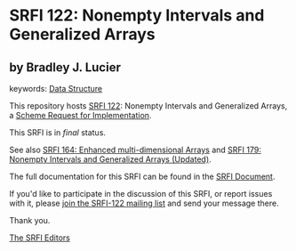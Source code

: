 * SRFI 122: Nonempty Intervals and Generalized Arrays

** by Bradley J. Lucier



keywords: [[https://srfi.schemers.org/?keywords=data-structure][Data Structure]]

This repository hosts [[https://srfi.schemers.org/srfi-122/][SRFI 122]]: Nonempty Intervals and Generalized Arrays, a [[https://srfi.schemers.org/][Scheme Request for Implementation]].

This SRFI is in /final/ status.

See also [[https://srfi.schemers.org/srfi-164/][SRFI 164: Enhanced multi-dimensional Arrays]] and [[https://srfi.schemers.org/srfi-179/][SRFI 179: Nonempty Intervals and Generalized Arrays (Updated)]].

The full documentation for this SRFI can be found in the [[https://srfi.schemers.org/srfi-122/srfi-122.html][SRFI Document]].

If you'd like to participate in the discussion of this SRFI, or report issues with it, please [[https://srfi.schemers.org/srfi-122/][join the SRFI-122 mailing list]] and send your message there.

Thank you.


[[mailto:srfi-editors@srfi.schemers.org][The SRFI Editors]]
